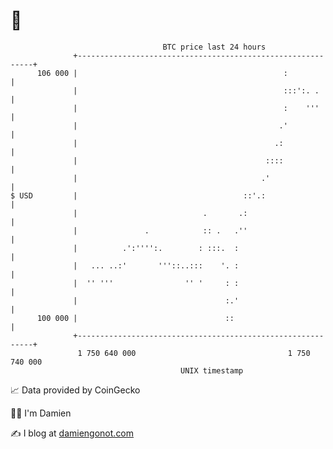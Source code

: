* 👋

#+begin_example
                                     BTC price last 24 hours                    
                 +------------------------------------------------------------+ 
         106 000 |                                              :             | 
                 |                                              :::':. .      | 
                 |                                              :    '''      | 
                 |                                             .'             | 
                 |                                            .:              | 
                 |                                          ::::              | 
                 |                                         .'                 | 
   $ USD         |                                     ::'.:                  | 
                 |                            .       .:                      | 
                 |               .            :: .   .''                      | 
                 |          .':'''':.        : :::.  :                        | 
                 |   ... ..:'       '''::..:::    '. :                        | 
                 |  '' '''                '' '     : :                        | 
                 |                                 :.'                        | 
         100 000 |                                 ::                         | 
                 +------------------------------------------------------------+ 
                  1 750 640 000                                  1 750 740 000  
                                         UNIX timestamp                         
#+end_example
📈 Data provided by CoinGecko

🧑‍💻 I'm Damien

✍️ I blog at [[https://www.damiengonot.com][damiengonot.com]]
